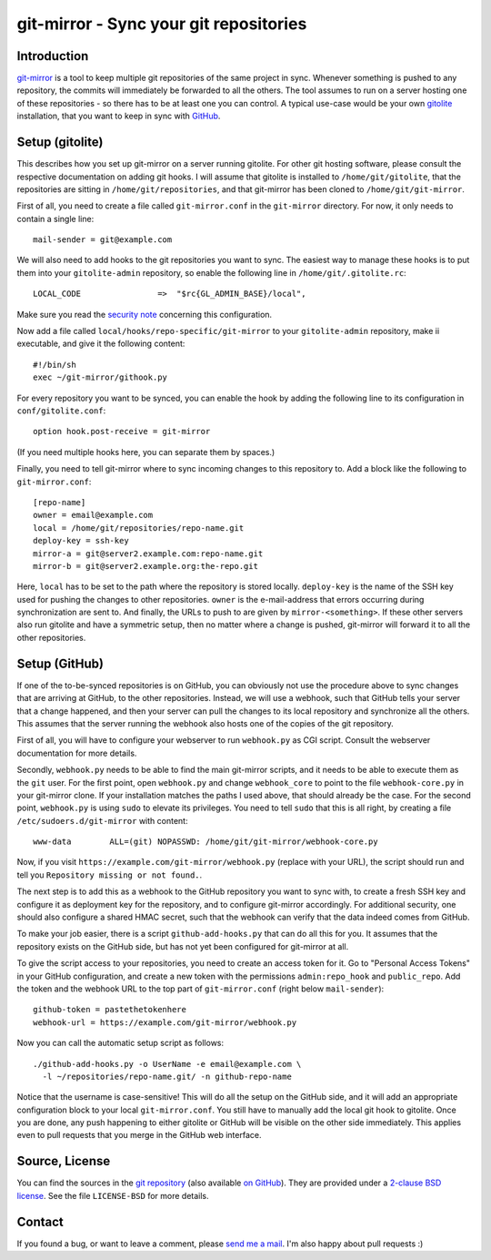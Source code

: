 git-mirror - Sync your git repositories
=======================================

Introduction
------------

git-mirror_ is a tool to keep multiple git repositories of the same project in 
sync. Whenever something is pushed to any repository, the commits will 
immediately be forwarded to all the others. The tool assumes to run on a server 
hosting one of these repositories - so there has to be at least one you can 
control. A typical use-case would be your own gitolite_ installation, that you 
want to keep in sync with GitHub_.

.. _git-mirror: https://www.ralfj.de/projects/git-mirror
.. _gitolite: http://gitolite.com/gitolite/index.html
.. _GitHub: https://github.com/

Setup (gitolite)
----------------

This describes how you set up git-mirror on a server running gitolite. For other 
git hosting software, please consult the respective documentation on adding git 
hooks. I will assume that gitolite is installed to ``/home/git/gitolite``, that 
the repositories are sitting in ``/home/git/repositories``, and that git-mirror 
has been cloned to ``/home/git/git-mirror``.

First of all, you need to create a file called ``git-mirror.conf`` in the 
``git-mirror`` directory. For now, it only needs to contain a single line::

  mail-sender = git@example.com

We will also need to add hooks to the git repositories you want to sync. The 
easiest way to manage these hooks is to put them into your ``gitolite-admin`` 
repository, so enable the following line in ``/home/git/.gitolite.rc``::

  LOCAL_CODE                =>  "$rc{GL_ADMIN_BASE}/local",

Make sure you read the `security note 
<http://gitolite.com/gitolite/non-core.html#pushcode>`_ concerning this 
configuration.

Now add a file called ``local/hooks/repo-specific/git-mirror`` to your 
``gitolite-admin`` repository, make ii executable, and give it the following 
content::

  #!/bin/sh
  exec ~/git-mirror/githook.py

For every repository you want to be synced, you can enable the hook by adding 
the following line to its configuration in ``conf/gitolite.conf``::

  option hook.post-receive = git-mirror

(If you need multiple hooks here, you can separate them by spaces.)

Finally, you need to tell git-mirror where to sync incoming changes to this 
repository to. Add a block like the following to ``git-mirror.conf``::

  [repo-name]                                                                                                                                                                                                                                     
  owner = email@example.com                                                                                                                                                                                                                  
  local = /home/git/repositories/repo-name.git                                                                                                                                                                                                    
  deploy-key = ssh-key                                                                                                                                                                                                               
  mirror-a = git@server2.example.com:repo-name.git
  mirror-b = git@server2.example.org:the-repo.git

Here, ``local`` has to be set to the path where the repository is stored 
locally. ``deploy-key`` is the name of the SSH key used for pushing the changes 
to other repositories. ``owner`` is the e-mail-address that errors occurring 
during synchronization are sent to. And finally, the URLs to push to are given 
by ``mirror-<something>``. If these other servers also run gitolite and have a 
symmetric setup, then no matter where a change is pushed, git-mirror will 
forward it to all the other repositories.

Setup (GitHub)
--------------

If one of the to-be-synced repositories is on GitHub, you can obviously not use 
the procedure above to sync changes that are arriving at GitHub, to the other 
repositories. Instead, we will use a webhook, such that GitHub tells your server 
that a change happened, and then your server can pull the changes to its local 
repository and synchronize all the others. This assumes that the server running 
the webhook also hosts one of the copies of the git repository.

First of all, you will have to configure your webserver to run ``webhook.py`` as 
CGI script. Consult the webserver documentation for more details.

Secondly, ``webhook.py`` needs to be able to find the main git-mirror scripts, 
and it needs to be able to execute them as the ``git`` user. For the first 
point, open ``webhook.py`` and change ``webhook_core`` to point to the file 
``webhook-core.py`` in your git-mirror clone. If your installation matches the 
paths I used above, that should already be the case. For the second point, 
``webhook.py`` is using ``sudo`` to elevate its privileges. You need to tell 
``sudo`` that this is all right, by creating a file 
``/etc/sudoers.d/git-mirror`` with content::

  www-data        ALL=(git) NOPASSWD: /home/git/git-mirror/webhook-core.py

Now, if you visit ``https://example.com/git-mirror/webhook.py`` (replace with 
your URL), the script should run and tell you ``Repository missing or not 
found.``.

The next step is to add this as a webhook to the GitHub repository you want to 
sync with, to create a fresh SSH key and configure it as deployment key for the 
repository, and to configure git-mirror accordingly. For additional security, 
one should also configure a shared HMAC secret, such that the webhook can verify 
that the data indeed comes from GitHub.

To make your job easier, there is a script ``github-add-hooks.py`` that can do 
all this for you. It assumes that the repository exists on the GitHub side, but 
has not yet been configured for git-mirror at all.

To give the script access to your repositories, you need to create an access 
token for it. Go to "Personal Access Tokens" in your GitHub configuration, and 
create a new token with the permissions ``admin:repo_hook`` and ``public_repo``. 
Add the token and the webhook URL to the top part of ``git-mirror.conf`` (right 
below ``mail-sender``)::

  github-token = pastethetokenhere
  webhook-url = https://example.com/git-mirror/webhook.py

Now you can call the automatic setup script as follows::

  ./github-add-hooks.py -o UserName -e email@example.com \
    -l ~/repositories/repo-name.git/ -n github-repo-name

Notice that the username is case-sensitive! This will do all the setup on the 
GitHub side, and it will add an appropriate configuration block to your local 
``git-mirror.conf``. You still have to manually add the local git hook to 
gitolite. Once you are done, any push happening to either gitolite or GitHub
will be visible on the other side immediately. This applies even to pull
requests that you merge in the GitHub web interface.

Source, License
---------------

You can find the sources in the `git repository`_ (also available `on GitHub`_). 
They are provided under a `2-clause BSD license`_. See the file ``LICENSE-BSD`` 
for more details.

.. _git repository: http://www.ralfj.de/git/git-mirror.git
.. _on GitHub: https://github.com/RalfJung/git-mirror
.. _2-clause BSD license: http://opensource.org/licenses/bsd-license.php

Contact
-------

If you found a bug, or want to leave a comment, please
`send me a mail <mailto:post-AT-ralfj-DOT-de>`_. I'm also happy about pull
requests :)
